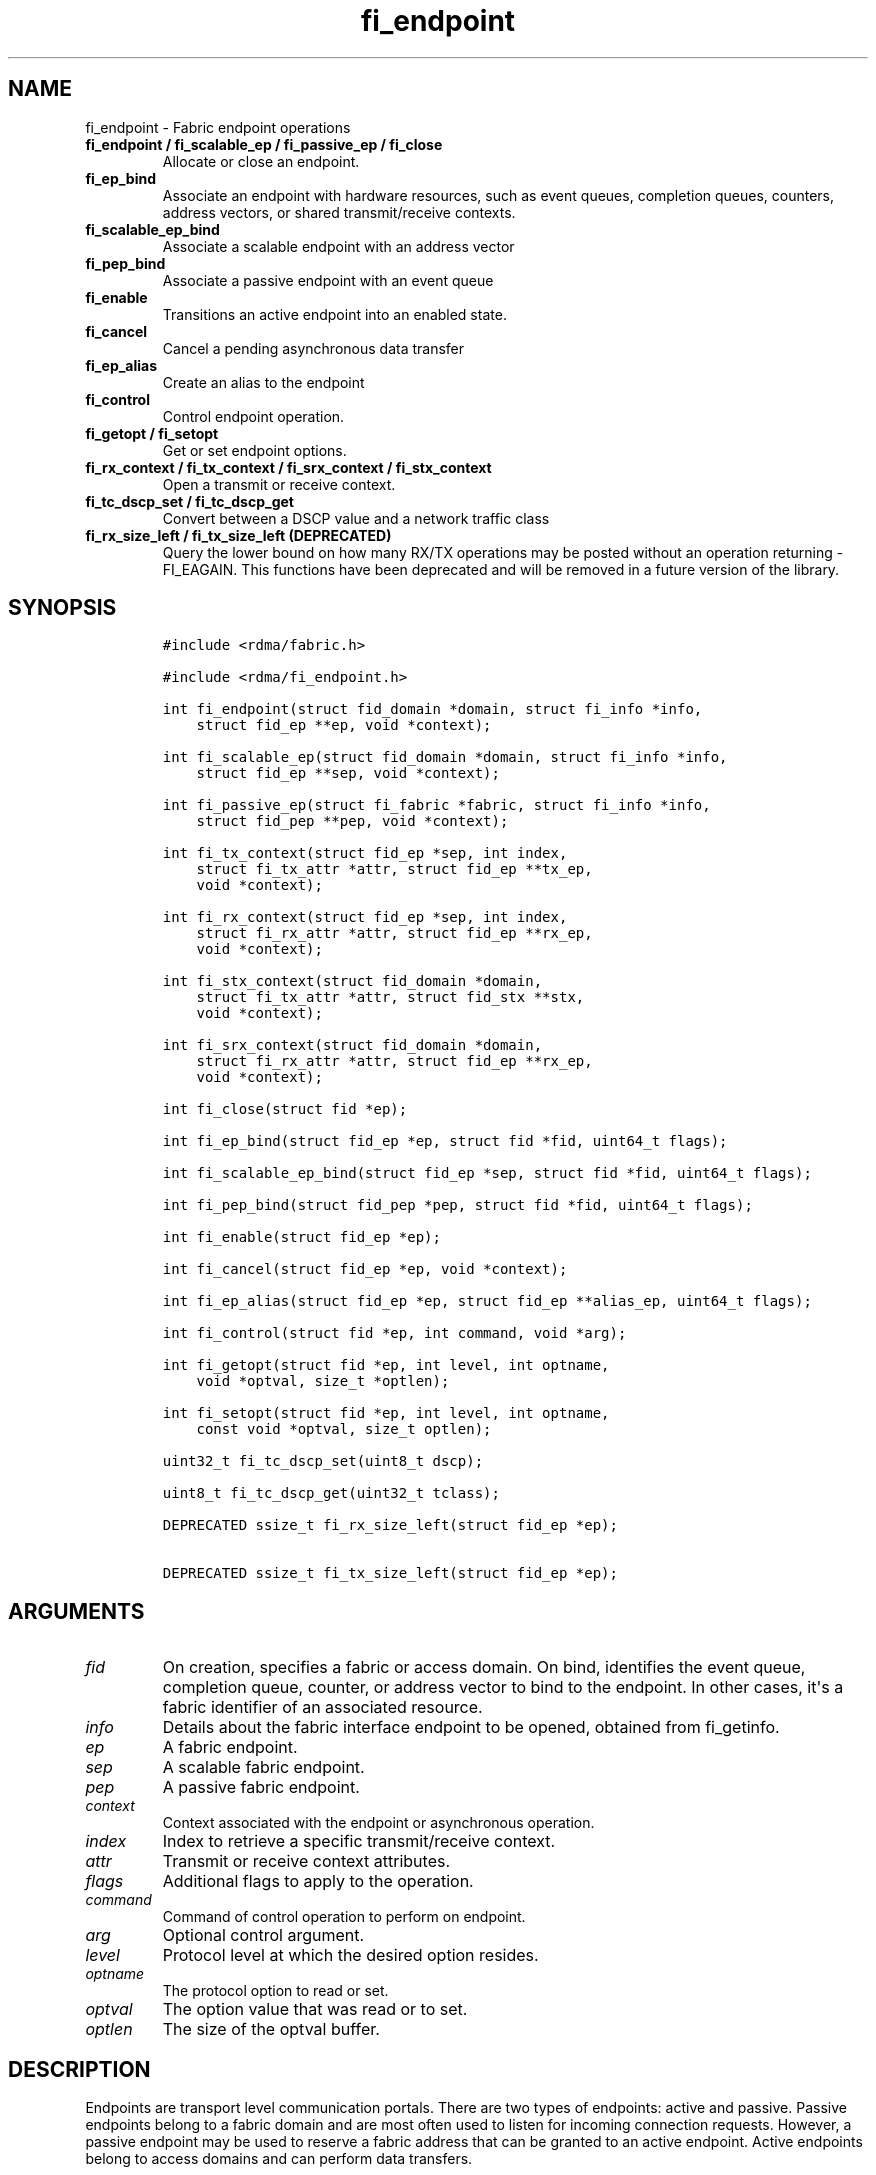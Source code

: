 .\" Automatically generated by Pandoc 1.19.2.4
.\"
.TH "fi_endpoint" "3" "2020\-10\-14" "Libfabric Programmer\[aq]s Manual" "\@VERSION\@"
.hy
.SH NAME
.PP
fi_endpoint \- Fabric endpoint operations
.TP
.B fi_endpoint / fi_scalable_ep / fi_passive_ep / fi_close
Allocate or close an endpoint.
.RS
.RE
.TP
.B fi_ep_bind
Associate an endpoint with hardware resources, such as event queues,
completion queues, counters, address vectors, or shared transmit/receive
contexts.
.RS
.RE
.TP
.B fi_scalable_ep_bind
Associate a scalable endpoint with an address vector
.RS
.RE
.TP
.B fi_pep_bind
Associate a passive endpoint with an event queue
.RS
.RE
.TP
.B fi_enable
Transitions an active endpoint into an enabled state.
.RS
.RE
.TP
.B fi_cancel
Cancel a pending asynchronous data transfer
.RS
.RE
.TP
.B fi_ep_alias
Create an alias to the endpoint
.RS
.RE
.TP
.B fi_control
Control endpoint operation.
.RS
.RE
.TP
.B fi_getopt / fi_setopt
Get or set endpoint options.
.RS
.RE
.TP
.B fi_rx_context / fi_tx_context / fi_srx_context / fi_stx_context
Open a transmit or receive context.
.RS
.RE
.TP
.B fi_tc_dscp_set / fi_tc_dscp_get
Convert between a DSCP value and a network traffic class
.RS
.RE
.TP
.B fi_rx_size_left / fi_tx_size_left (DEPRECATED)
Query the lower bound on how many RX/TX operations may be posted without
an operation returning \-FI_EAGAIN.
This functions have been deprecated and will be removed in a future
version of the library.
.RS
.RE
.SH SYNOPSIS
.IP
.nf
\f[C]
#include\ <rdma/fabric.h>

#include\ <rdma/fi_endpoint.h>

int\ fi_endpoint(struct\ fid_domain\ *domain,\ struct\ fi_info\ *info,
\ \ \ \ struct\ fid_ep\ **ep,\ void\ *context);

int\ fi_scalable_ep(struct\ fid_domain\ *domain,\ struct\ fi_info\ *info,
\ \ \ \ struct\ fid_ep\ **sep,\ void\ *context);

int\ fi_passive_ep(struct\ fi_fabric\ *fabric,\ struct\ fi_info\ *info,
\ \ \ \ struct\ fid_pep\ **pep,\ void\ *context);

int\ fi_tx_context(struct\ fid_ep\ *sep,\ int\ index,
\ \ \ \ struct\ fi_tx_attr\ *attr,\ struct\ fid_ep\ **tx_ep,
\ \ \ \ void\ *context);

int\ fi_rx_context(struct\ fid_ep\ *sep,\ int\ index,
\ \ \ \ struct\ fi_rx_attr\ *attr,\ struct\ fid_ep\ **rx_ep,
\ \ \ \ void\ *context);

int\ fi_stx_context(struct\ fid_domain\ *domain,
\ \ \ \ struct\ fi_tx_attr\ *attr,\ struct\ fid_stx\ **stx,
\ \ \ \ void\ *context);

int\ fi_srx_context(struct\ fid_domain\ *domain,
\ \ \ \ struct\ fi_rx_attr\ *attr,\ struct\ fid_ep\ **rx_ep,
\ \ \ \ void\ *context);

int\ fi_close(struct\ fid\ *ep);

int\ fi_ep_bind(struct\ fid_ep\ *ep,\ struct\ fid\ *fid,\ uint64_t\ flags);

int\ fi_scalable_ep_bind(struct\ fid_ep\ *sep,\ struct\ fid\ *fid,\ uint64_t\ flags);

int\ fi_pep_bind(struct\ fid_pep\ *pep,\ struct\ fid\ *fid,\ uint64_t\ flags);

int\ fi_enable(struct\ fid_ep\ *ep);

int\ fi_cancel(struct\ fid_ep\ *ep,\ void\ *context);

int\ fi_ep_alias(struct\ fid_ep\ *ep,\ struct\ fid_ep\ **alias_ep,\ uint64_t\ flags);

int\ fi_control(struct\ fid\ *ep,\ int\ command,\ void\ *arg);

int\ fi_getopt(struct\ fid\ *ep,\ int\ level,\ int\ optname,
\ \ \ \ void\ *optval,\ size_t\ *optlen);

int\ fi_setopt(struct\ fid\ *ep,\ int\ level,\ int\ optname,
\ \ \ \ const\ void\ *optval,\ size_t\ optlen);

uint32_t\ fi_tc_dscp_set(uint8_t\ dscp);

uint8_t\ fi_tc_dscp_get(uint32_t\ tclass);

DEPRECATED\ ssize_t\ fi_rx_size_left(struct\ fid_ep\ *ep);

DEPRECATED\ ssize_t\ fi_tx_size_left(struct\ fid_ep\ *ep);
\f[]
.fi
.SH ARGUMENTS
.TP
.B \f[I]fid\f[]
On creation, specifies a fabric or access domain.
On bind, identifies the event queue, completion queue, counter, or
address vector to bind to the endpoint.
In other cases, it\[aq]s a fabric identifier of an associated resource.
.RS
.RE
.TP
.B \f[I]info\f[]
Details about the fabric interface endpoint to be opened, obtained from
fi_getinfo.
.RS
.RE
.TP
.B \f[I]ep\f[]
A fabric endpoint.
.RS
.RE
.TP
.B \f[I]sep\f[]
A scalable fabric endpoint.
.RS
.RE
.TP
.B \f[I]pep\f[]
A passive fabric endpoint.
.RS
.RE
.TP
.B \f[I]context\f[]
Context associated with the endpoint or asynchronous operation.
.RS
.RE
.TP
.B \f[I]index\f[]
Index to retrieve a specific transmit/receive context.
.RS
.RE
.TP
.B \f[I]attr\f[]
Transmit or receive context attributes.
.RS
.RE
.TP
.B \f[I]flags\f[]
Additional flags to apply to the operation.
.RS
.RE
.TP
.B \f[I]command\f[]
Command of control operation to perform on endpoint.
.RS
.RE
.TP
.B \f[I]arg\f[]
Optional control argument.
.RS
.RE
.TP
.B \f[I]level\f[]
Protocol level at which the desired option resides.
.RS
.RE
.TP
.B \f[I]optname\f[]
The protocol option to read or set.
.RS
.RE
.TP
.B \f[I]optval\f[]
The option value that was read or to set.
.RS
.RE
.TP
.B \f[I]optlen\f[]
The size of the optval buffer.
.RS
.RE
.SH DESCRIPTION
.PP
Endpoints are transport level communication portals.
There are two types of endpoints: active and passive.
Passive endpoints belong to a fabric domain and are most often used to
listen for incoming connection requests.
However, a passive endpoint may be used to reserve a fabric address that
can be granted to an active endpoint.
Active endpoints belong to access domains and can perform data
transfers.
.PP
Active endpoints may be connection\-oriented or connectionless, and may
provide data reliability.
The data transfer interfaces \-\- messages (fi_msg), tagged messages
(fi_tagged), RMA (fi_rma), and atomics (fi_atomic) \-\- are associated
with active endpoints.
In basic configurations, an active endpoint has transmit and receive
queues.
In general, operations that generate traffic on the fabric are posted to
the transmit queue.
This includes all RMA and atomic operations, along with sent messages
and sent tagged messages.
Operations that post buffers for receiving incoming data are submitted
to the receive queue.
.PP
Active endpoints are created in the disabled state.
They must transition into an enabled state before accepting data
transfer operations, including posting of receive buffers.
The fi_enable call is used to transition an active endpoint into an
enabled state.
The fi_connect and fi_accept calls will also transition an endpoint into
the enabled state, if it is not already active.
.PP
In order to transition an endpoint into an enabled state, it must be
bound to one or more fabric resources.
An endpoint that will generate asynchronous completions, either through
data transfer operations or communication establishment events, must be
bound to the appropriate completion queues or event queues,
respectively, before being enabled.
Additionally, endpoints that use manual progress must be associated with
relevant completion queues or event queues in order to drive progress.
For endpoints that are only used as the target of RMA or atomic
operations, this means binding the endpoint to a completion queue
associated with receive processing.
Connectionless endpoints must be bound to an address vector.
.PP
Once an endpoint has been activated, it may be associated with an
address vector.
Receive buffers may be posted to it and calls may be made to connection
establishment routines.
Connectionless endpoints may also perform data transfers.
.PP
The behavior of an endpoint may be adjusted by setting its control data
and protocol options.
This allows the underlying provider to redirect function calls to
implementations optimized to meet the desired application behavior.
.PP
If an endpoint experiences a critical error, it will transition back
into a disabled state.
Critical errors are reported through the event queue associated with the
EP.
In certain cases, a disabled endpoint may be re\-enabled.
The ability to transition back into an enabled state is provider
specific and depends on the type of error that the endpoint experienced.
When an endpoint is disabled as a result of a critical error, all
pending operations are discarded.
.SS fi_endpoint / fi_passive_ep / fi_scalable_ep
.PP
fi_endpoint allocates a new active endpoint.
fi_passive_ep allocates a new passive endpoint.
fi_scalable_ep allocates a scalable endpoint.
The properties and behavior of the endpoint are defined based on the
provided struct fi_info.
See fi_getinfo for additional details on fi_info.
fi_info flags that control the operation of an endpoint are defined
below.
See section SCALABLE ENDPOINTS.
.PP
If an active endpoint is allocated in order to accept a connection
request, the fi_info parameter must be the same as the fi_info structure
provided with the connection request (FI_CONNREQ) event.
.PP
An active endpoint may acquire the properties of a passive endpoint by
setting the fi_info handle field to the passive endpoint fabric
descriptor.
This is useful for applications that need to reserve the fabric address
of an endpoint prior to knowing if the endpoint will be used on the
active or passive side of a connection.
For example, this feature is useful for simulating socket semantics.
Once an active endpoint acquires the properties of a passive endpoint,
the passive endpoint is no longer bound to any fabric resources and must
no longer be used.
The user is expected to close the passive endpoint after opening the
active endpoint in order to free up any lingering resources that had
been used.
.SS fi_close
.PP
Closes an endpoint and release all resources associated with it.
.PP
When closing a scalable endpoint, there must be no opened transmit
contexts, or receive contexts associated with the scalable endpoint.
If resources are still associated with the scalable endpoint when
attempting to close, the call will return \-FI_EBUSY.
.PP
Outstanding operations posted to the endpoint when fi_close is called
will be discarded.
Discarded operations will silently be dropped, with no completions
reported.
Additionally, a provider may discard previously completed operations
from the associated completion queue(s).
The behavior to discard completed operations is provider specific.
.SS fi_ep_bind
.PP
fi_ep_bind is used to associate an endpoint with other allocated
resources, such as completion queues, counters, address vectors, event
queues, shared contexts, and memory regions.
The type of objects that must be bound with an endpoint depend on the
endpoint type and its configuration.
.PP
Passive endpoints must be bound with an EQ that supports connection
management events.
Connectionless endpoints must be bound to a single address vector.
If an endpoint is using a shared transmit and/or receive context, the
shared contexts must be bound to the endpoint.
CQs, counters, AV, and shared contexts must be bound to endpoints before
they are enabled either explicitly or implicitly.
.PP
An endpoint must be bound with CQs capable of reporting completions for
any asynchronous operation initiated on the endpoint.
For example, if the endpoint supports any outbound transfers (sends,
RMA, atomics, etc.), then it must be bound to a completion queue that
can report transmit completions.
This is true even if the endpoint is configured to suppress successful
completions, in order that operations that complete in error may be
reported to the user.
.PP
An active endpoint may direct asynchronous completions to different CQs,
based on the type of operation.
This is specified using fi_ep_bind flags.
The following flags may be OR\[aq]ed together when binding an endpoint
to a completion domain CQ.
.TP
.B \f[I]FI_RECV\f[]
Directs the notification of inbound data transfers to the specified
completion queue.
This includes received messages.
This binding automatically includes FI_REMOTE_WRITE, if applicable to
the endpoint.
.RS
.RE
.TP
.B \f[I]FI_SELECTIVE_COMPLETION\f[]
By default, data transfer operations write CQ completion entries into
the associated completion queue after they have successfully completed.
Applications can use this bind flag to selectively enable when
completions are generated.
If FI_SELECTIVE_COMPLETION is specified, data transfer operations will
not generate CQ entries for \f[I]successful\f[] completions unless
FI_COMPLETION is set as an operational flag for the given operation.
Operations that fail asynchronously will still generate completions,
even if a completion is not requested.
FI_SELECTIVE_COMPLETION must be OR\[aq]ed with FI_TRANSMIT and/or
FI_RECV flags.
.RS
.RE
.PP
When FI_SELECTIVE_COMPLETION is set, the user must determine when a
request that does NOT have FI_COMPLETION set has completed indirectly,
usually based on the completion of a subsequent operation or by using
completion counters.
Use of this flag may improve performance by allowing the provider to
avoid writing a CQ completion entry for every operation.
.PP
See Notes section below for additional information on how this flag
interacts with the FI_CONTEXT and FI_CONTEXT2 mode bits.
.TP
.B \f[I]FI_TRANSMIT\f[]
Directs the completion of outbound data transfer requests to the
specified completion queue.
This includes send message, RMA, and atomic operations.
.RS
.RE
.PP
An endpoint may optionally be bound to a completion counter.
Associating an endpoint with a counter is in addition to binding the EP
with a CQ.
When binding an endpoint to a counter, the following flags may be
specified.
.TP
.B \f[I]FI_READ\f[]
Increments the specified counter whenever an RMA read, atomic fetch, or
atomic compare operation initiated from the endpoint has completed
successfully or in error.
.RS
.RE
.TP
.B \f[I]FI_RECV\f[]
Increments the specified counter whenever a message is received over the
endpoint.
Received messages include both tagged and normal message operations.
.RS
.RE
.TP
.B \f[I]FI_REMOTE_READ\f[]
Increments the specified counter whenever an RMA read, atomic fetch, or
atomic compare operation is initiated from a remote endpoint that
targets the given endpoint.
Use of this flag requires that the endpoint be created using
FI_RMA_EVENT.
.RS
.RE
.TP
.B \f[I]FI_REMOTE_WRITE\f[]
Increments the specified counter whenever an RMA write or base atomic
operation is initiated from a remote endpoint that targets the given
endpoint.
Use of this flag requires that the endpoint be created using
FI_RMA_EVENT.
.RS
.RE
.TP
.B \f[I]FI_SEND\f[]
Increments the specified counter whenever a message transfer initiated
over the endpoint has completed successfully or in error.
Sent messages include both tagged and normal message operations.
.RS
.RE
.TP
.B \f[I]FI_WRITE\f[]
Increments the specified counter whenever an RMA write or base atomic
operation initiated from the endpoint has completed successfully or in
error.
.RS
.RE
.PP
An endpoint may only be bound to a single CQ or counter for a given type
of operation.
For example, a EP may not bind to two counters both using FI_WRITE.
Furthermore, providers may limit CQ and counter bindings to endpoints of
the same endpoint type (DGRAM, MSG, RDM, etc.).
.SS fi_scalable_ep_bind
.PP
fi_scalable_ep_bind is used to associate a scalable endpoint with an
address vector.
See section on SCALABLE ENDPOINTS.
A scalable endpoint has a single transport level address and can support
multiple transmit and receive contexts.
The transmit and receive contexts share the transport\-level address.
Address vectors that are bound to scalable endpoints are implicitly
bound to any transmit or receive contexts created using the scalable
endpoint.
.SS fi_enable
.PP
This call transitions the endpoint into an enabled state.
An endpoint must be enabled before it may be used to perform data
transfers.
Enabling an endpoint typically results in hardware resources being
assigned to it.
Endpoints making use of completion queues, counters, event queues,
and/or address vectors must be bound to them before being enabled.
.PP
Calling connect or accept on an endpoint will implicitly enable an
endpoint if it has not already been enabled.
.PP
fi_enable may also be used to re\-enable an endpoint that has been
disabled as a result of experiencing a critical error.
Applications should check the return value from fi_enable to see if a
disabled endpoint has successfully be re\-enabled.
.SS fi_cancel
.PP
fi_cancel attempts to cancel an outstanding asynchronous operation.
Canceling an operation causes the fabric provider to search for the
operation and, if it is still pending, complete it as having been
canceled.
An error queue entry will be available in the associated error queue
with error code FI_ECANCELED.
On the other hand, if the operation completed before the call to
fi_cancel, then the completion status of that operation will be
available in the associated completion queue.
No specific entry related to fi_cancel itself will be posted.
.PP
Cancel uses the context parameter associated with an operation to
identify the request to cancel.
Operations posted without a valid context parameter \-\- either no
context parameter is specified or the context value was ignored by the
provider \-\- cannot be canceled.
If multiple outstanding operations match the context parameter, only one
will be canceled.
In this case, the operation which is canceled is provider specific.
The cancel operation is asynchronous, but will complete within a bounded
period of time.
.SS fi_ep_alias
.PP
This call creates an alias to the specified endpoint.
Conceptually, an endpoint alias provides an alternate software path from
the application to the underlying provider hardware.
An alias EP differs from its parent endpoint only by its default data
transfer flags.
For example, an alias EP may be configured to use a different completion
mode.
By default, an alias EP inherits the same data transfer flags as the
parent endpoint.
An application can use fi_control to modify the alias EP operational
flags.
.PP
When allocating an alias, an application may configure either the
transmit or receive operational flags.
This avoids needing a separate call to fi_control to set those flags.
The flags passed to fi_ep_alias must include FI_TRANSMIT or FI_RECV (not
both) with other operational flags OR\[aq]ed in.
This will override the transmit or receive flags, respectively, for
operations posted through the alias endpoint.
All allocated aliases must be closed for the underlying endpoint to be
released.
.SS fi_control
.PP
The control operation is used to adjust the default behavior of an
endpoint.
It allows the underlying provider to redirect function calls to
implementations optimized to meet the desired application behavior.
As a result, calls to fi_ep_control must be serialized against all other
calls to an endpoint.
.PP
The base operation of an endpoint is selected during creation using
struct fi_info.
The following control commands and arguments may be assigned to an
endpoint.
.TP
.B **FI_BACKLOG \- int *value**
This option only applies to passive endpoints.
It is used to set the connection request backlog for listening
endpoints.
.RS
.RE
.TP
.B **FI_GETOPSFLAG \-\- uint64_t *flags**
Used to retrieve the current value of flags associated with the data
transfer operations initiated on the endpoint.
The control argument must include FI_TRANSMIT or FI_RECV (not both)
flags to indicate the type of data transfer flags to be returned.
See below for a list of control flags.
.RS
.RE
.TP
.B \f[B]FI_GETWAIT \-\- void **\f[]
This command allows the user to retrieve the file descriptor associated
with a socket endpoint.
The fi_control arg parameter should be an address where a pointer to the
returned file descriptor will be written.
See fi_eq.3 for addition details using fi_control with FI_GETWAIT.
The file descriptor may be used for notification that the endpoint is
ready to send or receive data.
.RS
.RE
.TP
.B **FI_SETOPSFLAG \-\- uint64_t *flags**
Used to change the data transfer operation flags associated with an
endpoint.
The control argument must include FI_TRANSMIT or FI_RECV (not both) to
indicate the type of data transfer that the flags should apply to, with
other flags OR\[aq]ed in.
The given flags will override the previous transmit and receive
attributes that were set when the endpoint was created.
Valid control flags are defined below.
.RS
.RE
.SS fi_getopt / fi_setopt
.PP
Endpoint protocol operations may be retrieved using fi_getopt or set
using fi_setopt.
Applications specify the level that a desired option exists, identify
the option, and provide input/output buffers to get or set the option.
fi_setopt provides an application a way to adjust low\-level protocol
and implementation specific details of an endpoint.
.PP
The following option levels and option names and parameters are defined.
.PP
\f[I]FI_OPT_ENDPOINT\f[]
\[bu] .RS 2
.TP
.B \f[I]FI_OPT_BUFFERED_LIMIT \- size_t\f[]
Defines the maximum size of a buffered message that will be reported to
users as part of a receive completion when the FI_BUFFERED_RECV mode is
enabled on an endpoint.
.RS
.RE
.RE
.PP
fi_getopt() will return the currently configured threshold, or the
provider\[aq]s default threshold if one has not be set by the
application.
fi_setopt() allows an application to configure the threshold.
If the provider cannot support the requested threshold, it will fail the
fi_setopt() call with FI_EMSGSIZE.
Calling fi_setopt() with the threshold set to SIZE_MAX will set the
threshold to the maximum supported by the provider.
fi_getopt() can then be used to retrieve the set size.
.PP
In most cases, the sending and receiving endpoints must be configured to
use the same threshold value, and the threshold must be set prior to
enabling the endpoint.
\[bu] .RS 2
.TP
.B \f[I]FI_OPT_BUFFERED_MIN \- size_t\f[]
Defines the minimum size of a buffered message that will be reported.
Applications would set this to a size that\[aq]s big enough to decide
whether to discard or claim a buffered receive or when to claim a
buffered receive on getting a buffered receive completion.
The value is typically used by a provider when sending a rendezvous
protocol request where it would send at least FI_OPT_BUFFERED_MIN bytes
of application data along with it.
A smaller sized rendezvous protocol message usually results in better
latency for the overall transfer of a large message.
.RS
.RE
.RE
\[bu] .RS 2
.TP
.B \f[I]FI_OPT_CM_DATA_SIZE \- size_t\f[]
Defines the size of available space in CM messages for user\-defined
data.
This value limits the amount of data that applications can exchange
between peer endpoints using the fi_connect, fi_accept, and fi_reject
operations.
The size returned is dependent upon the properties of the endpoint,
except in the case of passive endpoints, in which the size reflects the
maximum size of the data that may be present as part of a connection
request event.
This option is read only.
.RS
.RE
.RE
\[bu] .RS 2
.TP
.B \f[I]FI_OPT_MIN_MULTI_RECV \- size_t\f[]
Defines the minimum receive buffer space available when the receive
buffer is released by the provider (see FI_MULTI_RECV).
Modifying this value is only guaranteed to set the minimum buffer space
needed on receives posted after the value has been changed.
It is recommended that applications that want to override the default
MIN_MULTI_RECV value set this option before enabling the corresponding
endpoint.
.RS
.RE
.RE
.SS fi_tc_dscp_set
.PP
This call converts a DSCP defined value into a libfabric traffic class
value.
It should be used when assigning a DSCP value when setting the tclass
field in either domain or endpoint attributes
.SS fi_tc_dscp_get
.PP
This call returns the DSCP value associated with the tclass field for
the domain or endpoint attributes.
.SS fi_rx_size_left (DEPRECATED)
.PP
This function has been deprecated and will be removed in a future
version of the library.
It may not be supported by all providers.
.PP
The fi_rx_size_left call returns a lower bound on the number of receive
operations that may be posted to the given endpoint without that
operation returning \-FI_EAGAIN.
Depending on the specific details of the subsequently posted receive
operations (e.g., number of iov entries, which receive function is
called, etc.), it may be possible to post more receive operations than
originally indicated by fi_rx_size_left.
.SS fi_tx_size_left (DEPRECATED)
.PP
This function has been deprecated and will be removed in a future
version of the library.
It may not be supported by all providers.
.PP
The fi_tx_size_left call returns a lower bound on the number of transmit
operations that may be posted to the given endpoint without that
operation returning \-FI_EAGAIN.
Depending on the specific details of the subsequently posted transmit
operations (e.g., number of iov entries, which transmit function is
called, etc.), it may be possible to post more transmit operations than
originally indicated by fi_tx_size_left.
.SH ENDPOINT ATTRIBUTES
.PP
The fi_ep_attr structure defines the set of attributes associated with
an endpoint.
Endpoint attributes may be further refined using the transmit and
receive context attributes as shown below.
.IP
.nf
\f[C]
struct\ fi_ep_attr\ {
\ \ \ \ enum\ fi_ep_type\ type;
\ \ \ \ uint32_t\ \ \ \ \ \ \ \ protocol;
\ \ \ \ uint32_t\ \ \ \ \ \ \ \ protocol_version;
\ \ \ \ size_t\ \ \ \ \ \ \ \ \ \ max_msg_size;
\ \ \ \ size_t\ \ \ \ \ \ \ \ \ \ msg_prefix_size;
\ \ \ \ size_t\ \ \ \ \ \ \ \ \ \ max_order_raw_size;
\ \ \ \ size_t\ \ \ \ \ \ \ \ \ \ max_order_war_size;
\ \ \ \ size_t\ \ \ \ \ \ \ \ \ \ max_order_waw_size;
\ \ \ \ uint64_t\ \ \ \ \ \ \ \ mem_tag_format;
\ \ \ \ size_t\ \ \ \ \ \ \ \ \ \ tx_ctx_cnt;
\ \ \ \ size_t\ \ \ \ \ \ \ \ \ \ rx_ctx_cnt;
\ \ \ \ size_t\ \ \ \ \ \ \ \ \ \ auth_key_size;
\ \ \ \ uint8_t\ \ \ \ \ \ \ \ \ *auth_key;
};
\f[]
.fi
.SS type \- Endpoint Type
.PP
If specified, indicates the type of fabric interface communication
desired.
Supported types are:
.TP
.B \f[I]FI_EP_DGRAM\f[]
Supports a connectionless, unreliable datagram communication.
Message boundaries are maintained, but the maximum message size may be
limited to the fabric MTU.
Flow control is not guaranteed.
.RS
.RE
.TP
.B \f[I]FI_EP_MSG\f[]
Provides a reliable, connection\-oriented data transfer service with
flow control that maintains message boundaries.
.RS
.RE
.TP
.B \f[I]FI_EP_RDM\f[]
Reliable datagram message.
Provides a reliable, connectionless data transfer service with flow
control that maintains message boundaries.
.RS
.RE
.TP
.B \f[I]FI_EP_SOCK_DGRAM\f[]
A connectionless, unreliable datagram endpoint with UDP socket\-like
semantics.
FI_EP_SOCK_DGRAM is most useful for applications designed around using
UDP sockets.
See the SOCKET ENDPOINT section for additional details and restrictions
that apply to datagram socket endpoints.
.RS
.RE
.TP
.B \f[I]FI_EP_SOCK_STREAM\f[]
Data streaming endpoint with TCP socket\-like semantics.
Provides a reliable, connection\-oriented data transfer service that
does not maintain message boundaries.
FI_EP_SOCK_STREAM is most useful for applications designed around using
TCP sockets.
See the SOCKET ENDPOINT section for additional details and restrictions
that apply to stream endpoints.
.RS
.RE
.TP
.B \f[I]FI_EP_UNSPEC\f[]
The type of endpoint is not specified.
This is usually provided as input, with other attributes of the endpoint
or the provider selecting the type.
.RS
.RE
.SS Protocol
.PP
Specifies the low\-level end to end protocol employed by the provider.
A matching protocol must be used by communicating endpoints to ensure
interoperability.
The following protocol values are defined.
Provider specific protocols are also allowed.
Provider specific protocols will be indicated by having the upper bit of
the protocol value set to one.
.TP
.B \f[I]FI_PROTO_GNI\f[]
Protocol runs over Cray GNI low\-level interface.
.RS
.RE
.TP
.B \f[I]FI_PROTO_IB_RDM\f[]
Reliable\-datagram protocol implemented over InfiniBand
reliable\-connected queue pairs.
.RS
.RE
.TP
.B \f[I]FI_PROTO_IB_UD\f[]
The protocol runs over Infiniband unreliable datagram queue pairs.
.RS
.RE
.TP
.B \f[I]FI_PROTO_IWARP\f[]
The protocol runs over the Internet wide area RDMA protocol transport.
.RS
.RE
.TP
.B \f[I]FI_PROTO_IWARP_RDM\f[]
Reliable\-datagram protocol implemented over iWarp reliable\-connected
queue pairs.
.RS
.RE
.TP
.B \f[I]FI_PROTO_NETWORKDIRECT\f[]
Protocol runs over Microsoft NetworkDirect service provider interface.
This adds reliable\-datagram semantics over the NetworkDirect
connection\- oriented endpoint semantics.
.RS
.RE
.TP
.B \f[I]FI_PROTO_PSMX\f[]
The protocol is based on an Intel proprietary protocol known as PSM,
performance scaled messaging.
PSMX is an extended version of the PSM protocol to support the libfabric
interfaces.
.RS
.RE
.TP
.B \f[I]FI_PROTO_PSMX2\f[]
The protocol is based on an Intel proprietary protocol known as PSM2,
performance scaled messaging version 2.
PSMX2 is an extended version of the PSM2 protocol to support the
libfabric interfaces.
.RS
.RE
.TP
.B \f[I]FI_PROTO_RDMA_CM_IB_RC\f[]
The protocol runs over Infiniband reliable\-connected queue pairs, using
the RDMA CM protocol for connection establishment.
.RS
.RE
.TP
.B \f[I]FI_PROTO_RXD\f[]
Reliable\-datagram protocol implemented over datagram endpoints.
RXD is a libfabric utility component that adds RDM endpoint semantics
over DGRAM endpoint semantics.
.RS
.RE
.TP
.B \f[I]FI_PROTO_RXM\f[]
Reliable\-datagram protocol implemented over message endpoints.
RXM is a libfabric utility component that adds RDM endpoint semantics
over MSG endpoint semantics.
.RS
.RE
.TP
.B \f[I]FI_PROTO_SOCK_TCP\f[]
The protocol is layered over TCP packets.
.RS
.RE
.TP
.B \f[I]FI_PROTO_UDP\f[]
The protocol sends and receives UDP datagrams.
For example, an endpoint using \f[I]FI_PROTO_UDP\f[] will be able to
communicate with a remote peer that is using Berkeley
\f[I]SOCK_DGRAM\f[] sockets using \f[I]IPPROTO_UDP\f[].
.RS
.RE
.TP
.B \f[I]FI_PROTO_UNSPEC\f[]
The protocol is not specified.
This is usually provided as input, with other attributes of the socket
or the provider selecting the actual protocol.
.RS
.RE
.SS protocol_version \- Protocol Version
.PP
Identifies which version of the protocol is employed by the provider.
The protocol version allows providers to extend an existing protocol, by
adding support for additional features or functionality for example, in
a backward compatible manner.
Providers that support different versions of the same protocol should
inter\-operate, but only when using the capabilities defined for the
lesser version.
.SS max_msg_size \- Max Message Size
.PP
Defines the maximum size for an application data transfer as a single
operation.
.SS msg_prefix_size \- Message Prefix Size
.PP
Specifies the size of any required message prefix buffer space.
This field will be 0 unless the FI_MSG_PREFIX mode is enabled.
If msg_prefix_size is > 0 the specified value will be a multiple of
8\-bytes.
.SS Max RMA Ordered Size
.PP
The maximum ordered size specifies the delivery order of transport data
into target memory for RMA and atomic operations.
Data ordering is separate, but dependent on message ordering (defined
below).
Data ordering is unspecified where message order is not defined.
.PP
Data ordering refers to the access of target memory by subsequent
operations.
When back to back RMA read or write operations access the same
registered memory location, data ordering indicates whether the second
operation reads or writes the target memory after the first operation
has completed.
Because RMA ordering applies between two operations, and not within a
single data transfer, ordering is defined per byte\-addressable memory
location.
I.e.
ordering specifies whether location X is accessed by the second
operation after the first operation.
Nothing is implied about the completion of the first operation before
the second operation is initiated.
.PP
In order to support large data transfers being broken into multiple
packets and sent using multiple paths through the fabric, data ordering
may be limited to transfers of a specific size or less.
Providers specify when data ordering is maintained through the following
values.
Note that even if data ordering is not maintained, message ordering may
be.
.TP
.B \f[I]max_order_raw_size\f[]
Read after write size.
If set, an RMA or atomic read operation issued after an RMA or atomic
write operation, both of which are smaller than the size, will be
ordered.
Where the target memory locations overlap, the RMA or atomic read
operation will see the results of the previous RMA or atomic write.
.RS
.RE
.TP
.B \f[I]max_order_war_size\f[]
Write after read size.
If set, an RMA or atomic write operation issued after an RMA or atomic
read operation, both of which are smaller than the size, will be
ordered.
The RMA or atomic read operation will see the initial value of the
target memory location before a subsequent RMA or atomic write updates
the value.
.RS
.RE
.TP
.B \f[I]max_order_waw_size\f[]
Write after write size.
If set, an RMA or atomic write operation issued after an RMA or atomic
write operation, both of which are smaller than the size, will be
ordered.
The target memory location will reflect the results of the second RMA or
atomic write.
.RS
.RE
.PP
An order size value of 0 indicates that ordering is not guaranteed.
A value of \-1 guarantees ordering for any data size.
.SS mem_tag_format \- Memory Tag Format
.PP
The memory tag format is a bit array used to convey the number of tagged
bits supported by a provider.
Additionally, it may be used to divide the bit array into separate
fields.
The mem_tag_format optionally begins with a series of bits set to 0, to
signify bits which are ignored by the provider.
Following the initial prefix of ignored bits, the array will consist of
alternating groups of bits set to all 1\[aq]s or all 0\[aq]s.
Each group of bits corresponds to a tagged field.
The implication of defining a tagged field is that when a mask is
applied to the tagged bit array, all bits belonging to a single field
will either be set to 1 or 0, collectively.
.PP
For example, a mem_tag_format of 0x30FF indicates support for 14 tagged
bits, separated into 3 fields.
The first field consists of 2\-bits, the second field 4\-bits, and the
final field 8\-bits.
Valid masks for such a tagged field would be a bitwise OR\[aq]ing of
zero or more of the following values: 0x3000, 0x0F00, and 0x00FF.
The provider may not validate the mask provided by the application for
performance reasons.
.PP
By identifying fields within a tag, a provider may be able to optimize
their search routines.
An application which requests tag fields must provide tag masks that
either set all mask bits corresponding to a field to all 0 or all 1.
When negotiating tag fields, an application can request a specific
number of fields of a given size.
A provider must return a tag format that supports the requested number
of fields, with each field being at least the size requested, or fail
the request.
A provider may increase the size of the fields.
When reporting completions (see FI_CQ_FORMAT_TAGGED), it is not
guaranteed that the provider would clear out any unsupported tag bits in
the tag field of the completion entry.
.PP
It is recommended that field sizes be ordered from smallest to largest.
A generic, unstructured tag and mask can be achieved by requesting a bit
array consisting of alternating 1\[aq]s and 0\[aq]s.
.SS tx_ctx_cnt \- Transmit Context Count
.PP
Number of transmit contexts to associate with the endpoint.
If not specified (0), 1 context will be assigned if the endpoint
supports outbound transfers.
Transmit contexts are independent transmit queues that may be separately
configured.
Each transmit context may be bound to a separate CQ, and no ordering is
defined between contexts.
Additionally, no synchronization is needed when accessing contexts in
parallel.
.PP
If the count is set to the value FI_SHARED_CONTEXT, the endpoint will be
configured to use a shared transmit context, if supported by the
provider.
Providers that do not support shared transmit contexts will fail the
request.
.PP
See the scalable endpoint and shared contexts sections for additional
details.
.SS rx_ctx_cnt \- Receive Context Count
.PP
Number of receive contexts to associate with the endpoint.
If not specified, 1 context will be assigned if the endpoint supports
inbound transfers.
Receive contexts are independent processing queues that may be
separately configured.
Each receive context may be bound to a separate CQ, and no ordering is
defined between contexts.
Additionally, no synchronization is needed when accessing contexts in
parallel.
.PP
If the count is set to the value FI_SHARED_CONTEXT, the endpoint will be
configured to use a shared receive context, if supported by the
provider.
Providers that do not support shared receive contexts will fail the
request.
.PP
See the scalable endpoint and shared contexts sections for additional
details.
.SS auth_key_size \- Authorization Key Length
.PP
The length of the authorization key in bytes.
This field will be 0 if authorization keys are not available or used.
This field is ignored unless the fabric is opened with API version 1.5
or greater.
.SS auth_key \- Authorization Key
.PP
If supported by the fabric, an authorization key (a.k.a.
job key) to associate with the endpoint.
An authorization key is used to limit communication between endpoints.
Only peer endpoints that are programmed to use the same authorization
key may communicate.
Authorization keys are often used to implement job keys, to ensure that
processes running in different jobs do not accidentally cross traffic.
The domain authorization key will be used if auth_key_size is set to 0.
This field is ignored unless the fabric is opened with API version 1.5
or greater.
.SH TRANSMIT CONTEXT ATTRIBUTES
.PP
Attributes specific to the transmit capabilities of an endpoint are
specified using struct fi_tx_attr.
.IP
.nf
\f[C]
struct\ fi_tx_attr\ {
\ \ \ \ uint64_t\ \ caps;
\ \ \ \ uint64_t\ \ mode;
\ \ \ \ uint64_t\ \ op_flags;
\ \ \ \ uint64_t\ \ msg_order;
\ \ \ \ uint64_t\ \ comp_order;
\ \ \ \ size_t\ \ \ \ inject_size;
\ \ \ \ size_t\ \ \ \ size;
\ \ \ \ size_t\ \ \ \ iov_limit;
\ \ \ \ size_t\ \ \ \ rma_iov_limit;
\ \ \ \ uint32_t\ \ tclass;
};
\f[]
.fi
.SS caps \- Capabilities
.PP
The requested capabilities of the context.
The capabilities must be a subset of those requested of the associated
endpoint.
See the CAPABILITIES section of fi_getinfo(3) for capability details.
If the caps field is 0 on input to fi_getinfo(3), the applicable
capability bits from the fi_info structure will be used.
.PP
The following capabilities apply to the transmit attributes: FI_MSG,
FI_RMA, FI_TAGGED, FI_ATOMIC, FI_READ, FI_WRITE, FI_SEND, FI_HMEM,
FI_TRIGGER, FI_FENCE, FI_MULTICAST, FI_RMA_PMEM, FI_NAMED_RX_CTX, and
FI_COLLECTIVE.
.PP
Many applications will be able to ignore this field and rely solely on
the fi_info::caps field.
Use of this field provides fine grained control over the transmit
capabilities associated with an endpoint.
It is useful when handling scalable endpoints, with multiple transmit
contexts, for example, and allows configuring a specific transmit
context with fewer capabilities than that supported by the endpoint or
other transmit contexts.
.SS mode
.PP
The operational mode bits of the context.
The mode bits will be a subset of those associated with the endpoint.
See the MODE section of fi_getinfo(3) for details.
A mode value of 0 will be ignored on input to fi_getinfo(3), with the
mode value of the fi_info structure used instead.
On return from fi_getinfo(3), the mode will be set only to those
constraints specific to transmit operations.
.SS op_flags \- Default transmit operation flags
.PP
Flags that control the operation of operations submitted against the
context.
Applicable flags are listed in the Operation Flags section.
.SS msg_order \- Message Ordering
.PP
Message ordering refers to the order in which transport layer headers
(as viewed by the application) are identified and processed.
Relaxed message order enables data transfers to be sent and received out
of order, which may improve performance by utilizing multiple paths
through the fabric from the initiating endpoint to a target endpoint.
Message order applies only between a single source and destination
endpoint pair.
Ordering between different target endpoints is not defined.
.PP
Message order is determined using a set of ordering bits.
Each set bit indicates that ordering is maintained between data
transfers of the specified type.
Message order is defined for [read | write | send] operations submitted
by an application after [read | write | send] operations.
.PP
Message ordering only applies to the end to end transmission of
transport headers.
Message ordering is necessary, but does not guarantee, the order in
which message data is sent or received by the transport layer.
Message ordering requires matching ordering semantics on the receiving
side of a data transfer operation in order to guarantee that ordering is
met.
.TP
.B \f[I]FI_ORDER_ATOMIC_RAR\f[]
Atomic read after read.
If set, atomic fetch operations are transmitted in the order submitted
relative to other atomic fetch operations.
If not set, atomic fetches may be transmitted out of order from their
submission.
.RS
.RE
.TP
.B \f[I]FI_ORDER_ATOMIC_RAW\f[]
Atomic read after write.
If set, atomic fetch operations are transmitted in the order submitted
relative to atomic update operations.
If not set, atomic fetches may be transmitted ahead of atomic updates.
.RS
.RE
.TP
.B \f[I]FI_ORDER_ATOMIC_WAR\f[]
RMA write after read.
If set, atomic update operations are transmitted in the order submitted
relative to atomic fetch operations.
If not set, atomic updates may be transmitted ahead of atomic fetches.
.RS
.RE
.TP
.B \f[I]FI_ORDER_ATOMIC_WAW\f[]
RMA write after write.
If set, atomic update operations are transmitted in the order submitted
relative to other atomic update operations.
If not atomic updates may be transmitted out of order from their
submission.
.RS
.RE
.TP
.B \f[I]FI_ORDER_NONE\f[]
No ordering is specified.
This value may be used as input in order to obtain the default message
order supported by the provider.
FI_ORDER_NONE is an alias for the value 0.
.RS
.RE
.TP
.B \f[I]FI_ORDER_RAR\f[]
Read after read.
If set, RMA and atomic read operations are transmitted in the order
submitted relative to other RMA and atomic read operations.
If not set, RMA and atomic reads may be transmitted out of order from
their submission.
.RS
.RE
.TP
.B \f[I]FI_ORDER_RAS\f[]
Read after send.
If set, RMA and atomic read operations are transmitted in the order
submitted relative to message send operations, including tagged sends.
If not set, RMA and atomic reads may be transmitted ahead of sends.
.RS
.RE
.TP
.B \f[I]FI_ORDER_RAW\f[]
Read after write.
If set, RMA and atomic read operations are transmitted in the order
submitted relative to RMA and atomic write operations.
If not set, RMA and atomic reads may be transmitted ahead of RMA and
atomic writes.
.RS
.RE
.TP
.B \f[I]FI_ORDER_RMA_RAR\f[]
RMA read after read.
If set, RMA read operations are transmitted in the order submitted
relative to other RMA read operations.
If not set, RMA reads may be transmitted out of order from their
submission.
.RS
.RE
.TP
.B \f[I]FI_ORDER_RMA_RAW\f[]
RMA read after write.
If set, RMA read operations are transmitted in the order submitted
relative to RMA write operations.
If not set, RMA reads may be transmitted ahead of RMA writes.
.RS
.RE
.TP
.B \f[I]FI_ORDER_RMA_WAR\f[]
RMA write after read.
If set, RMA write operations are transmitted in the order submitted
relative to RMA read operations.
If not set, RMA writes may be transmitted ahead of RMA reads.
.RS
.RE
.TP
.B \f[I]FI_ORDER_RMA_WAW\f[]
RMA write after write.
If set, RMA write operations are transmitted in the order submitted
relative to other RMA write operations.
If not set, RMA writes may be transmitted out of order from their
submission.
.RS
.RE
.TP
.B \f[I]FI_ORDER_SAR\f[]
Send after read.
If set, message send operations, including tagged sends, are transmitted
in order submitted relative to RMA and atomic read operations.
If not set, message sends may be transmitted ahead of RMA and atomic
reads.
.RS
.RE
.TP
.B \f[I]FI_ORDER_SAS\f[]
Send after send.
If set, message send operations, including tagged sends, are transmitted
in the order submitted relative to other message send.
If not set, message sends may be transmitted out of order from their
submission.
.RS
.RE
.TP
.B \f[I]FI_ORDER_SAW\f[]
Send after write.
If set, message send operations, including tagged sends, are transmitted
in order submitted relative to RMA and atomic write operations.
If not set, message sends may be transmitted ahead of RMA and atomic
writes.
.RS
.RE
.TP
.B \f[I]FI_ORDER_WAR\f[]
Write after read.
If set, RMA and atomic write operations are transmitted in the order
submitted relative to RMA and atomic read operations.
If not set, RMA and atomic writes may be transmitted ahead of RMA and
atomic reads.
.RS
.RE
.TP
.B \f[I]FI_ORDER_WAS\f[]
Write after send.
If set, RMA and atomic write operations are transmitted in the order
submitted relative to message send operations, including tagged sends.
If not set, RMA and atomic writes may be transmitted ahead of sends.
.RS
.RE
.TP
.B \f[I]FI_ORDER_WAW\f[]
Write after write.
If set, RMA and atomic write operations are transmitted in the order
submitted relative to other RMA and atomic write operations.
If not set, RMA and atomic writes may be transmitted out of order from
their submission.
.RS
.RE
.SS comp_order \- Completion Ordering
.PP
Completion ordering refers to the order in which completed requests are
written into the completion queue.
Completion ordering is similar to message order.
Relaxed completion order may enable faster reporting of completed
transfers, allow acknowledgments to be sent over different fabric paths,
and support more sophisticated retry mechanisms.
This can result in lower\-latency completions, particularly when using
connectionless endpoints.
Strict completion ordering may require that providers queue completed
operations or limit available optimizations.
.PP
For transmit requests, completion ordering depends on the endpoint
communication type.
For unreliable communication, completion ordering applies to all data
transfer requests submitted to an endpoint.
For reliable communication, completion ordering only applies to requests
that target a single destination endpoint.
Completion ordering of requests that target different endpoints over a
reliable transport is not defined.
.PP
Applications should specify the completion ordering that they support or
require.
Providers should return the completion order that they actually provide,
with the constraint that the returned ordering is stricter than that
specified by the application.
Supported completion order values are:
.TP
.B \f[I]FI_ORDER_NONE\f[]
No ordering is defined for completed operations.
Requests submitted to the transmit context may complete in any order.
.RS
.RE
.TP
.B \f[I]FI_ORDER_STRICT\f[]
Requests complete in the order in which they are submitted to the
transmit context.
.RS
.RE
.SS inject_size
.PP
The requested inject operation size (see the FI_INJECT flag) that the
context will support.
This is the maximum size data transfer that can be associated with an
inject operation (such as fi_inject) or may be used with the FI_INJECT
data transfer flag.
.SS size
.PP
The size of the context.
The size is specified as the minimum number of transmit operations that
may be posted to the endpoint without the operation returning
\-FI_EAGAIN.
.SS iov_limit
.PP
This is the maximum number of IO vectors (scatter\-gather elements) that
a single posted operation may reference.
.SS rma_iov_limit
.PP
This is the maximum number of RMA IO vectors (scatter\-gather elements)
that an RMA or atomic operation may reference.
The rma_iov_limit corresponds to the rma_iov_count values in RMA and
atomic operations.
See struct fi_msg_rma and struct fi_msg_atomic in fi_rma.3 and
fi_atomic.3, for additional details.
This limit applies to both the number of RMA IO vectors that may be
specified when initiating an operation from the local endpoint, as well
as the maximum number of IO vectors that may be carried in a single
request from a remote endpoint.
.SS Traffic Class (tclass)
.PP
Traffic classes can be a differentiated services code point (DSCP)
value, one of the following defined labels, or a provider\-specific
definition.
If tclass is unset or set to FI_TC_UNSPEC, the endpoint will use the
default traffic class associated with the domain.
.TP
.B \f[I]FI_TC_BEST_EFFORT\f[]
This is the default in the absence of any other local or fabric
configuration.
This class carries the traffic for a number of applications executing
concurrently over the same network infrastructure.
Even though it is shared, network capacity and resource allocation are
distributed fairly across the applications.
.RS
.RE
.TP
.B \f[I]FI_TC_BULK_DATA\f[]
This class is intended for large data transfers associated with I/O and
is present to separate sustained I/O transfers from other application
inter\-process communications.
.RS
.RE
.TP
.B \f[I]FI_TC_DEDICATED_ACCESS\f[]
This class operates at the highest priority, except the management
class.
It carries a high bandwidth allocation, minimum latency targets, and the
highest scheduling and arbitration priority.
.RS
.RE
.TP
.B \f[I]FI_TC_LOW_LATENCY\f[]
This class supports low latency, low jitter data patterns typically
caused by transactional data exchanges, barrier synchronizations, and
collective operations that are typical of HPC applications.
This class often requires maximum tolerable latencies that data
transfers must achieve for correct or performance operations.
Fulfillment of such requests in this class will typically require
accompanying bandwidth and message size limitations so as not to consume
excessive bandwidth at high priority.
.RS
.RE
.TP
.B \f[I]FI_TC_NETWORK_CTRL\f[]
This class is intended for traffic directly related to fabric (network)
management, which is critical to the correct operation of the network.
Its use is typically restricted to privileged network management
applications.
.RS
.RE
.TP
.B \f[I]FI_TC_SCAVENGER\f[]
This class is used for data that is desired but does not have strict
delivery requirements, such as in\-band network or application level
monitoring data.
Use of this class indicates that the traffic is considered lower
priority and should not interfere with higher priority workflows.
.RS
.RE
.TP
.B \f[I]fi_tc_dscp_set / fi_tc_dscp_get\f[]
DSCP values are supported via the DSCP get and set functions.
The definitions for DSCP values are outside the scope of libfabric.
See the fi_tc_dscp_set and fi_tc_dscp_get function definitions for
details on their use.
.RS
.RE
.SH RECEIVE CONTEXT ATTRIBUTES
.PP
Attributes specific to the receive capabilities of an endpoint are
specified using struct fi_rx_attr.
.IP
.nf
\f[C]
struct\ fi_rx_attr\ {
\ \ \ \ uint64_t\ \ caps;
\ \ \ \ uint64_t\ \ mode;
\ \ \ \ uint64_t\ \ op_flags;
\ \ \ \ uint64_t\ \ msg_order;
\ \ \ \ uint64_t\ \ comp_order;
\ \ \ \ size_t\ \ \ \ total_buffered_recv;
\ \ \ \ size_t\ \ \ \ size;
\ \ \ \ size_t\ \ \ \ iov_limit;
};
\f[]
.fi
.SS caps \- Capabilities
.PP
The requested capabilities of the context.
The capabilities must be a subset of those requested of the associated
endpoint.
See the CAPABILITIES section if fi_getinfo(3) for capability details.
If the caps field is 0 on input to fi_getinfo(3), the applicable
capability bits from the fi_info structure will be used.
.PP
The following capabilities apply to the receive attributes: FI_MSG,
FI_RMA, FI_TAGGED, FI_ATOMIC, FI_REMOTE_READ, FI_REMOTE_WRITE, FI_RECV,
FI_HMEM, FI_TRIGGER, FI_RMA_PMEM, FI_DIRECTED_RECV, FI_VARIABLE_MSG,
FI_MULTI_RECV, FI_SOURCE, FI_RMA_EVENT, FI_SOURCE_ERR, and
FI_COLLECTIVE.
.PP
Many applications will be able to ignore this field and rely solely on
the fi_info::caps field.
Use of this field provides fine grained control over the receive
capabilities associated with an endpoint.
It is useful when handling scalable endpoints, with multiple receive
contexts, for example, and allows configuring a specific receive context
with fewer capabilities than that supported by the endpoint or other
receive contexts.
.SS mode
.PP
The operational mode bits of the context.
The mode bits will be a subset of those associated with the endpoint.
See the MODE section of fi_getinfo(3) for details.
A mode value of 0 will be ignored on input to fi_getinfo(3), with the
mode value of the fi_info structure used instead.
On return from fi_getinfo(3), the mode will be set only to those
constraints specific to receive operations.
.SS op_flags \- Default receive operation flags
.PP
Flags that control the operation of operations submitted against the
context.
Applicable flags are listed in the Operation Flags section.
.SS msg_order \- Message Ordering
.PP
For a description of message ordering, see the msg_order field in the
\f[I]Transmit Context Attribute\f[] section.
Receive context message ordering defines the order in which received
transport message headers are processed when received by an endpoint.
When ordering is set, it indicates that message headers will be
processed in order, based on how the transmit side has identified the
messages.
Typically, this means that messages will be handled in order based on a
message level sequence number.
.PP
The following ordering flags, as defined for transmit ordering, also
apply to the processing of received operations: FI_ORDER_NONE,
FI_ORDER_RAR, FI_ORDER_RAW, FI_ORDER_RAS, FI_ORDER_WAR, FI_ORDER_WAW,
FI_ORDER_WAS, FI_ORDER_SAR, FI_ORDER_SAW, FI_ORDER_SAS,
FI_ORDER_RMA_RAR, FI_ORDER_RMA_RAW, FI_ORDER_RMA_WAR, FI_ORDER_RMA_WAW,
FI_ORDER_ATOMIC_RAR, FI_ORDER_ATOMIC_RAW, FI_ORDER_ATOMIC_WAR, and
FI_ORDER_ATOMIC_WAW.
.SS comp_order \- Completion Ordering
.PP
For a description of completion ordering, see the comp_order field in
the \f[I]Transmit Context Attribute\f[] section.
.TP
.B \f[I]FI_ORDER_DATA\f[]
When set, this bit indicates that received data is written into memory
in order.
Data ordering applies to memory accessed as part of a single operation
and between operations if message ordering is guaranteed.
.RS
.RE
.TP
.B \f[I]FI_ORDER_NONE\f[]
No ordering is defined for completed operations.
Receive operations may complete in any order, regardless of their
submission order.
.RS
.RE
.TP
.B \f[I]FI_ORDER_STRICT\f[]
Receive operations complete in the order in which they are processed by
the receive context, based on the receive side msg_order attribute.
.RS
.RE
.SS total_buffered_recv
.PP
This field is supported for backwards compatibility purposes.
It is a hint to the provider of the total available space that may be
needed to buffer messages that are received for which there is no
matching receive operation.
The provider may adjust or ignore this value.
The allocation of internal network buffering among received message is
provider specific.
For instance, a provider may limit the size of messages which can be
buffered or the amount of buffering allocated to a single message.
.PP
If receive side buffering is disabled (total_buffered_recv = 0) and a
message is received by an endpoint, then the behavior is dependent on
whether resource management has been enabled (FI_RM_ENABLED has be set
or not).
See the Resource Management section of fi_domain.3 for further
clarification.
It is recommended that applications enable resource management if they
anticipate receiving unexpected messages, rather than modifying this
value.
.SS size
.PP
The size of the context.
The size is specified as the minimum number of receive operations that
may be posted to the endpoint without the operation returning
\-FI_EAGAIN.
.SS iov_limit
.PP
This is the maximum number of IO vectors (scatter\-gather elements) that
a single posted operating may reference.
.SH SCALABLE ENDPOINTS
.PP
A scalable endpoint is a communication portal that supports multiple
transmit and receive contexts.
Scalable endpoints are loosely modeled after the networking concept of
transmit/receive side scaling, also known as multi\-queue.
Support for scalable endpoints is domain specific.
Scalable endpoints may improve the performance of multi\-threaded and
parallel applications, by allowing threads to access independent
transmit and receive queues.
A scalable endpoint has a single transport level address, which can
reduce the memory requirements needed to store remote addressing data,
versus using standard endpoints.
Scalable endpoints cannot be used directly for communication operations,
and require the application to explicitly create transmit and receive
contexts as described below.
.SS fi_tx_context
.PP
Transmit contexts are independent transmit queues.
Ordering and synchronization between contexts are not defined.
Conceptually a transmit context behaves similar to a send\-only
endpoint.
A transmit context may be configured with fewer capabilities than the
base endpoint and with different attributes (such as ordering
requirements and inject size) than other contexts associated with the
same scalable endpoint.
Each transmit context has its own completion queue.
The number of transmit contexts associated with an endpoint is specified
during endpoint creation.
.PP
The fi_tx_context call is used to retrieve a specific context,
identified by an index (see above for details on transmit context
attributes).
Providers may dynamically allocate contexts when fi_tx_context is
called, or may statically create all contexts when fi_endpoint is
invoked.
By default, a transmit context inherits the properties of its associated
endpoint.
However, applications may request context specific attributes through
the attr parameter.
Support for per transmit context attributes is provider specific and not
guaranteed.
Providers will return the actual attributes assigned to the context
through the attr parameter, if provided.
.SS fi_rx_context
.PP
Receive contexts are independent receive queues for receiving incoming
data.
Ordering and synchronization between contexts are not guaranteed.
Conceptually a receive context behaves similar to a receive\-only
endpoint.
A receive context may be configured with fewer capabilities than the
base endpoint and with different attributes (such as ordering
requirements and inject size) than other contexts associated with the
same scalable endpoint.
Each receive context has its own completion queue.
The number of receive contexts associated with an endpoint is specified
during endpoint creation.
.PP
Receive contexts are often associated with steering flows, that specify
which incoming packets targeting a scalable endpoint to process.
However, receive contexts may be targeted directly by the initiator, if
supported by the underlying protocol.
Such contexts are referred to as \[aq]named\[aq].
Support for named contexts must be indicated by setting the caps
FI_NAMED_RX_CTX capability when the corresponding endpoint is created.
Support for named receive contexts is coordinated with address vectors.
See fi_av(3) and fi_rx_addr(3).
.PP
The fi_rx_context call is used to retrieve a specific context,
identified by an index (see above for details on receive context
attributes).
Providers may dynamically allocate contexts when fi_rx_context is
called, or may statically create all contexts when fi_endpoint is
invoked.
By default, a receive context inherits the properties of its associated
endpoint.
However, applications may request context specific attributes through
the attr parameter.
Support for per receive context attributes is provider specific and not
guaranteed.
Providers will return the actual attributes assigned to the context
through the attr parameter, if provided.
.SH SHARED CONTEXTS
.PP
Shared contexts are transmit and receive contexts explicitly shared
among one or more endpoints.
A shareable context allows an application to use a single dedicated
provider resource among multiple transport addressable endpoints.
This can greatly reduce the resources needed to manage communication
over multiple endpoints by multiplexing transmit and/or receive
processing, with the potential cost of serializing access across
multiple endpoints.
Support for shareable contexts is domain specific.
.PP
Conceptually, shareable transmit contexts are transmit queues that may
be accessed by many endpoints.
The use of a shared transmit context is mostly opaque to an application.
Applications must allocate and bind shared transmit contexts to
endpoints, but operations are posted directly to the endpoint.
Shared transmit contexts are not associated with completion queues or
counters.
Completed operations are posted to the CQs bound to the endpoint.
An endpoint may only be associated with a single shared transmit
context.
.PP
Unlike shared transmit contexts, applications interact directly with
shared receive contexts.
Users post receive buffers directly to a shared receive context, with
the buffers usable by any endpoint bound to the shared receive context.
Shared receive contexts are not associated with completion queues or
counters.
Completed receive operations are posted to the CQs bound to the
endpoint.
An endpoint may only be associated with a single receive context, and
all connectionless endpoints associated with a shared receive context
must also share the same address vector.
.PP
Endpoints associated with a shared transmit context may use dedicated
receive contexts, and vice\-versa.
Or an endpoint may use shared transmit and receive contexts.
And there is no requirement that the same group of endpoints sharing a
context of one type also share the context of an alternate type.
Furthermore, an endpoint may use a shared context of one type, but a
scalable set of contexts of the alternate type.
.SS fi_stx_context
.PP
This call is used to open a shareable transmit context (see above for
details on the transmit context attributes).
Endpoints associated with a shared transmit context must use a subset of
the transmit context\[aq]s attributes.
Note that this is the reverse of the requirement for transmit contexts
for scalable endpoints.
.SS fi_srx_context
.PP
This allocates a shareable receive context (see above for details on the
receive context attributes).
Endpoints associated with a shared receive context must use a subset of
the receive context\[aq]s attributes.
Note that this is the reverse of the requirement for receive contexts
for scalable endpoints.
.SH SOCKET ENDPOINTS
.PP
The following feature and description should be considered experimental.
Until the experimental tag is removed, the interfaces, semantics, and
data structures associated with socket endpoints may change between
library versions.
.PP
This section applies to endpoints of type FI_EP_SOCK_STREAM and
FI_EP_SOCK_DGRAM, commonly referred to as socket endpoints.
.PP
Socket endpoints are defined with semantics that allow them to more
easily be adopted by developers familiar with the UNIX socket API, or by
middleware that exposes the socket API, while still taking advantage of
high\-performance hardware features.
.PP
The key difference between socket endpoints and other active endpoints
are socket endpoints use synchronous data transfers.
Buffers passed into send and receive operations revert to the control of
the application upon returning from the function call.
As a result, no data transfer completions are reported to the
application, and socket endpoints are not associated with completion
queues or counters.
.PP
Socket endpoints support a subset of message operations: fi_send,
fi_sendv, fi_sendmsg, fi_recv, fi_recvv, fi_recvmsg, and fi_inject.
Because data transfers are synchronous, the return value from send and
receive operations indicate the number of bytes transferred on success,
or a negative value on error, including \-FI_EAGAIN if the endpoint
cannot send or receive any data because of full or empty queues,
respectively.
.PP
Socket endpoints are associated with event queues and address vectors,
and process connection management events asynchronously, similar to
other endpoints.
Unlike UNIX sockets, socket endpoint must still be declared as either
active or passive.
.PP
Socket endpoints behave like non\-blocking sockets.
In order to support select and poll semantics, active socket endpoints
are associated with a file descriptor that is signaled whenever the
endpoint is ready to send and/or receive data.
The file descriptor may be retrieved using fi_control.
.SH OPERATION FLAGS
.PP
Operation flags are obtained by OR\-ing the following flags together.
Operation flags define the default flags applied to an endpoint\[aq]s
data transfer operations, where a flags parameter is not available.
Data transfer operations that take flags as input override the op_flags
value of transmit or receive context attributes of an endpoint.
.TP
.B \f[I]FI_COMMIT_COMPLETE\f[]
Indicates that a completion should not be generated (locally or at the
peer) until the result of an operation have been made persistent.
See \f[C]fi_cq\f[](3) for additional details on completion semantics.
.RS
.RE
.TP
.B \f[I]FI_COMPLETION\f[]
Indicates that a completion queue entry should be written for data
transfer operations.
This flag only applies to operations issued on an endpoint that was
bound to a completion queue with the FI_SELECTIVE_COMPLETION flag set,
otherwise, it is ignored.
See the fi_ep_bind section above for more detail.
.RS
.RE
.TP
.B \f[I]FI_DELIVERY_COMPLETE\f[]
Indicates that a completion should be generated when the operation has
been processed by the destination endpoint(s).
See \f[C]fi_cq\f[](3) for additional details on completion semantics.
.RS
.RE
.TP
.B \f[I]FI_INJECT\f[]
Indicates that all outbound data buffers should be returned to the
user\[aq]s control immediately after a data transfer call returns, even
if the operation is handled asynchronously.
This may require that the provider copy the data into a local buffer and
transfer out of that buffer.
A provider can limit the total amount of send data that may be buffered
and/or the size of a single send that can use this flag.
This limit is indicated using inject_size (see inject_size above).
.RS
.RE
.TP
.B \f[I]FI_INJECT_COMPLETE\f[]
Indicates that a completion should be generated when the source
buffer(s) may be reused.
See \f[C]fi_cq\f[](3) for additional details on completion semantics.
.RS
.RE
.TP
.B \f[I]FI_MULTICAST\f[]
Indicates that data transfers will target multicast addresses by
default.
Any fi_addr_t passed into a data transfer operation will be treated as a
multicast address.
.RS
.RE
.TP
.B \f[I]FI_MULTI_RECV\f[]
Applies to posted receive operations.
This flag allows the user to post a single buffer that will receive
multiple incoming messages.
Received messages will be packed into the receive buffer until the
buffer has been consumed.
Use of this flag may cause a single posted receive operation to generate
multiple completions as messages are placed into the buffer.
The placement of received data into the buffer may be subjected to
provider specific alignment restrictions.
The buffer will be released by the provider when the available buffer
space falls below the specified minimum (see FI_OPT_MIN_MULTI_RECV).
.RS
.RE
.TP
.B \f[I]FI_TRANSMIT_COMPLETE\f[]
Indicates that a completion should be generated when the transmit
operation has completed relative to the local provider.
See \f[C]fi_cq\f[](3) for additional details on completion semantics.
.RS
.RE
.SH NOTES
.PP
Users should call fi_close to release all resources allocated to the
fabric endpoint.
.PP
Endpoints allocated with the FI_CONTEXT or FI_CONTEXT2 mode bits set
must typically provide struct fi_context(2) as their per operation
context parameter.
(See fi_getinfo.3 for details.) However, when FI_SELECTIVE_COMPLETION is
enabled to suppress CQ completion entries, and an operation is initiated
without the FI_COMPLETION flag set, then the context parameter is
ignored.
An application does not need to pass in a valid struct fi_context(2)
into such data transfers.
.PP
Operations that complete in error that are not associated with valid
operational context will use the endpoint context in any error reporting
structures.
.PP
Although applications typically associate individual completions with
either completion queues or counters, an endpoint can be attached to
both a counter and completion queue.
When combined with using selective completions, this allows an
application to use counters to track successful completions, with a CQ
used to report errors.
Operations that complete with an error increment the error counter and
generate a CQ completion event.
.PP
As mentioned in fi_getinfo(3), the ep_attr structure can be used to
query providers that support various endpoint attributes.
fi_getinfo can return provider info structures that can support the
minimal set of requirements (such that the application maintains
correctness).
However, it can also return provider info structures that exceed
application requirements.
As an example, consider an application requesting msg_order as
FI_ORDER_NONE.
The resulting output from fi_getinfo may have all the ordering bits set.
The application can reset the ordering bits it does not require before
creating the endpoint.
The provider is free to implement a stricter ordering than is required
by the application.
.SH RETURN VALUES
.PP
Returns 0 on success.
On error, a negative value corresponding to fabric errno is returned.
For fi_cancel, a return value of 0 indicates that the cancel request was
submitted for processing.
.PP
Fabric errno values are defined in \f[C]rdma/fi_errno.h\f[].
.SH ERRORS
.TP
.B \f[I]\-FI_EDOMAIN\f[]
A resource domain was not bound to the endpoint or an attempt was made
to bind multiple domains.
.RS
.RE
.TP
.B \f[I]\-FI_ENOCQ\f[]
The endpoint has not been configured with necessary event queue.
.RS
.RE
.TP
.B \f[I]\-FI_EOPBADSTATE\f[]
The endpoint\[aq]s state does not permit the requested operation.
.RS
.RE
.SH SEE ALSO
.PP
\f[C]fi_getinfo\f[](3), \f[C]fi_domain\f[](3), \f[C]fi_cq\f[](3)
\f[C]fi_msg\f[](3), \f[C]fi_tagged\f[](3), \f[C]fi_rma\f[](3)
.SH AUTHORS
OpenFabrics.
